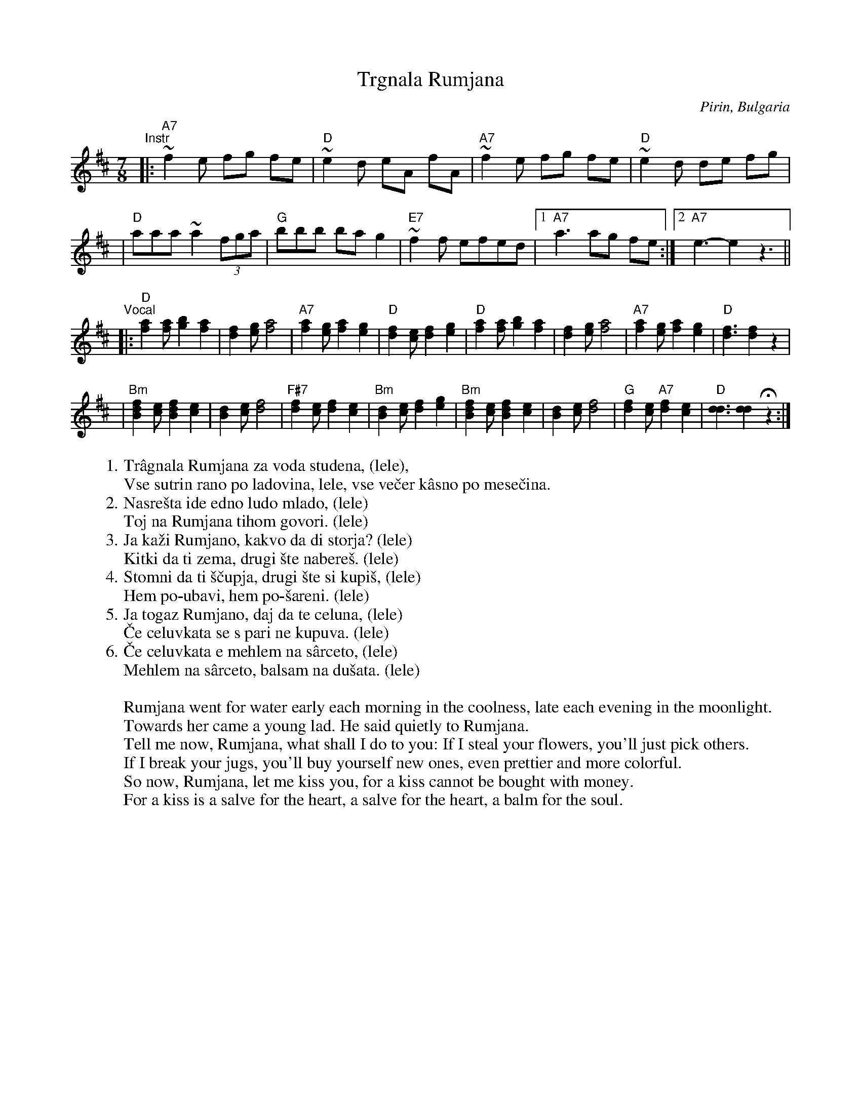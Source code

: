 
X: 1
T: Trgnala Rumjana
O: Pirin, Bulgaria
R: lesnoto
M: 7/8
L: 1/8
K: D
"^Instr"\
|: "A7"~f2e fg fe | "D"~e2d eA fA | "A7"~f2e fg fe | "D"~e2d de fg |
| "D"aaa ~a2 (3fga | "G"bbb ba g2 | "E7"~f2f efed |1 "A7"a3 ag fe :|2 "A7"e3- e2 z3 ||
"^Vocal"\
|: "D"[a2f2][af] [b2g2] [a2f2] | [f2d2][ge] [a4f4] \
| "A7"[a2f2][ge] [a2f2][g2e2] | "D"[f2d2][ec] [f2d2] [g2e2] \
|  "D"[a2f2][af] [b2g2] [a2f2] | [f2d2][ge] [a4f4] \
| "A7"[a2f2][ge] [a2f2] [g2e2] | "D"[f3d3] [f2d2] z2 |
| "Bm"[f2d2B2][ec] [f2d2B2] [e2c2] | [d2B2][ec] [f4d4] \
| "F#7"[f2d2][ec] [f2d2] [e2c2] | "Bm"[d2B2][ec] [f2d2] [g2e2] \
| "Bm"[f2d2B2][ec] [f2d2B2] [e2c2] | [d2B2][ec] [f4d4] \
| "G"[f2d2][ec] "A7"[f2d2] [e2c2] | "D"[d3d3] [d2d2] Hz2 :|
W:1. Tr\^agnala Rumjana za voda studena, (lele),
W:   Vse sutrin rano po ladovina, lele, vse ve\vcer k\^asno po mese\vcina.
W:2. Nasre\vsta ide edno ludo mlado, (lele)
W:   Toj na Rumjana tihom govori. (lele)
W:3. Ja ka\vzi Rumjano, kakvo da di storja? (lele)
W:   Kitki da ti zema, drugi \vste nabere\vs. (lele)
W:4. Stomni da ti \vs\vcupja, drugi \vste si kupi\vs, (lele)
W:   Hem po-ubavi, hem po-\vsareni. (lele)
W:5. Ja togaz Rumjano, daj da te celuna, (lele)
W:   \vCe celuvkata se s pari ne kupuva. (lele)
W:6. \vCe celuvkata e mehlem na s\^arceto, (lele)
W:   Mehlem na s\^arceto, balsam na du\vsata. (lele)
W:
W:Rumjana went for water early each morning in the coolness, late each evening in the moonlight.
W:Towards her came a young lad. He said quietly to Rumjana.
W:Tell me now, Rumjana, what shall I do to you: If I steal your flowers, you'll just pick others.
W:If I break your jugs, you'll buy yourself new ones, even prettier and more colorful.
W:So now, Rumjana, let me kiss you, for a kiss cannot be bought with money.
W:For a kiss is a salve for the heart, a salve for the heart, a balm for the soul.
